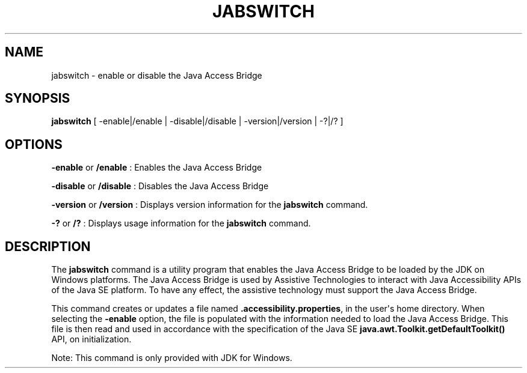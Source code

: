 .\" Automatically generated by Pandoc 2.3.1
.\"
.TH "JABSWITCH" "1" "2022" "JDK 17.0.5" "JDK Commands"
.hy
.SH NAME
.PP
jabswitch \- enable or disable the Java Access Bridge
.SH SYNOPSIS
.PP
\f[CB]jabswitch\f[R] [ \-enable|/enable | \-disable|/disable |
\-version|/version | \-?|/?
]
.SH OPTIONS
.PP
\f[CB]\-enable\f[R] or \f[CB]/enable\f[R] : Enables the Java Access Bridge
.PP
\f[CB]\-disable\f[R] or \f[CB]/disable\f[R] : Disables the Java Access
Bridge
.PP
\f[CB]\-version\f[R] or \f[CB]/version\f[R] : Displays version information
for the \f[CB]jabswitch\f[R] command.
.PP
\f[CB]\-?\f[R] or \f[CB]/?\f[R] : Displays usage information for the
\f[CB]jabswitch\f[R] command.
.SH DESCRIPTION
.PP
The \f[CB]jabswitch\f[R] command is a utility program that enables the
Java Access Bridge to be loaded by the JDK on Windows platforms.
The Java Access Bridge is used by Assistive Technologies to interact
with Java Accessibility APIs of the Java SE platform.
To have any effect, the assistive technology must support the Java
Access Bridge.
.PP
This command creates or updates a file named
\f[CB]\&.accessibility.properties\f[R], in the user\[aq]s home directory.
When selecting the \f[CB]\-enable\f[R] option, the file is populated with
the information needed to load the Java Access Bridge.
This file is then read and used in accordance with the specification of
the Java SE \f[B]\f[BC]java.awt.Toolkit.getDefaultToolkit()\f[B]\f[R]
API, on initialization.
.PP
Note: This command is only provided with JDK for Windows.
